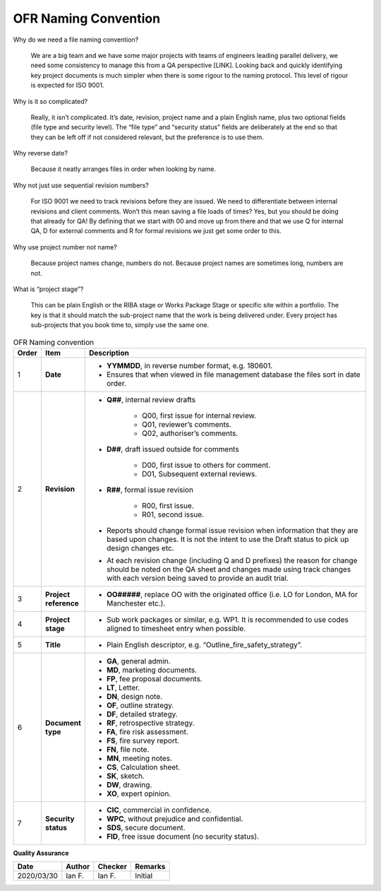OFR Naming Convention
=====================

Why do we need a file naming convention?

    We are a big team and we have some major projects with teams of engineers leading parallel delivery, we need some consistency to manage this from a QA perspective [LINK].
    Looking back and quickly identifying key project documents is much simpler when there is some rigour to the naming protocol.
    This level of rigour is expected for ISO 9001.

Why is it so complicated?

    Really, it isn’t complicated. It’s date, revision, project name and a plain English name, plus two optional fields (file type and security level).
    The “file type” and “security status” fields are deliberately at the end so that they can be left off if not considered relevant, but the preference is to use them.

Why reverse date?

    Because it neatly arranges files in order when looking by name.

Why not just use sequential revision numbers?

    For ISO 9001 we need to track revisions before they are issued.
    We need to differentiate between internal revisions and client comments.
    Won’t this mean saving a file loads of times? Yes, but you should be doing that already for QA!
    By defining that we start with 00 and move up from there and that we use Q for internal QA, D for external comments and R for formal revisions we just get some order to this.

Why use project number not name?

    Because project names change, numbers do not.
    Because project names are sometimes long, numbers are not.

What is “project stage”?

    This can be plain English or the RIBA stage or Works Package Stage or specific site within a portfolio.
    The key is that it should match the sub-project name that the work is being delivered under.
    Every project has sub-projects that you book time to, simply use the same one.

.. list-table:: OFR Naming convention
    :widths: 3 7 90
    :header-rows: 1

    *
        - Order
        - Item
        - Description
    *
        - 1
        - **Date**
        -
            -  **YYMMDD**, in reverse number format, e.g. 180601.
            -  Ensures that when viewed in file management database the files sort in date order.
    *
        - 2
        - **Revision**
        -
            -  **Q##**, internal review drafts

                -  Q00, first issue for internal review.
                -  Q01, reviewer’s comments.
                -  Q02, authoriser’s comments.

            -  **D##**, draft issued outside for comments

                -  D00, first issue to others for comment.
                -  D01, Subsequent external reviews.

            -  **R##**, formal issue revision

                -  R00, first issue.
                -  R01, second issue.

            -  Reports should change formal issue revision when information that they are based upon changes. It is not the intent to use the Draft status to pick up design changes etc.
            -  At each revision change (including Q and D prefixes) the reason for change should be noted on the QA sheet and changes made using track changes with each version being saved to provide an audit trial.
    *
        - 3
        - **Project reference**
        -
            -  **OO#####**, replace OO with the originated office (i.e. LO for London, MA for Manchester etc.).
    *
        - 4
        - **Project stage**
        -
            -  Sub work packages or similar, e.g. WP1. It is recommended to use codes aligned to timesheet entry when possible.
    *
        - 5
        - **Title**
        -
            -  Plain English descriptor, e.g. “Outline_fire_safety_strategy”.
    *
        - 6
        - **Document type**
        -
            -  **GA**, general admin.
            -  **MD**, marketing documents.
            -  **FP**, fee proposal documents.
            -  **LT**, Letter.
            -  **DN**, design note.
            -  **OF**, outline strategy.
            -  **DF**, detailed strategy.
            -  **RF**, retrospective strategy.
            -  **FA**, fire risk assessment.
            -  **FS**, fire survey report.
            -  **FN**, file note.
            -  **MN**, meeting notes.
            -  **CS**, Calculation sheet.
            -  **SK**, sketch.
            -  **DW**, drawing.
            -  **XO**, expert opinion.
    *
        - 7
        - **Security status**
        -
            -  **CIC**, commercial in confidence.
            -  **WPC**, without prejudice and confidential.
            -  **SDS**, secure document.
            -  **FID**, free issue document (no security status).

**Quality Assurance**

.. list-table::
    :header-rows: 1

    * - Date
      - Author
      - Checker
      - Remarks
    * - 2020/03/30
      - Ian F.
      - Ian F.
      - Initial
